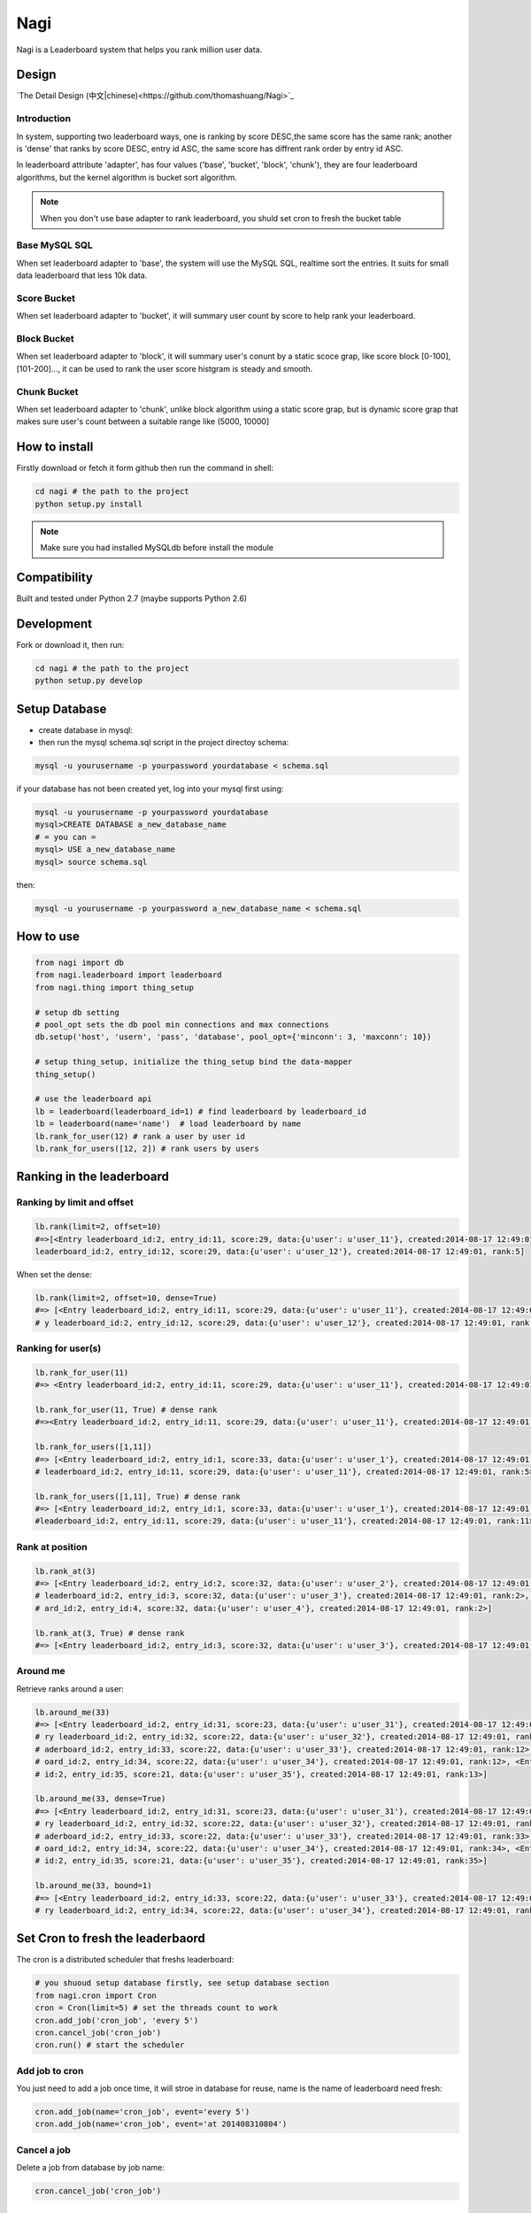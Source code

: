 Nagi
####

Nagi is a Leaderboard system that helps you rank million user data.




Design
======



`The Detail Design (中文|chinese)<https://github.com/thomashuang/Nagi>`_

Introduction
---------------

In system, supporting two leaderboard ways, one is ranking by score DESC,the same score has the same rank; another is 'dense' that ranks by score DESC, entry id ASC, the same score has diffrent rank order by entry id ASC.

In leaderboard attribute 'adapter', has four values ('base', 'bucket', 'block', 'chunk'), they are four leaderboard algorithms, but the kernel algorithm is bucket sort algorithm.

.. note:: When you don't use base adapter to rank leaderboard, you shuld set cron to fresh the bucket table





Base MySQL SQL 
--------------

When set leaderboard adapter to 'base', the system will use the MySQL SQL, realtime sort the entries.
It suits for small data leaderboard that less 10k data.

Score Bucket 
------------

When set leaderboard adapter to 'bucket',  it will summary user count by score to help rank your leaderboard.

Block Bucket
------------

When set leaderboard adapter to 'block', it will summary user's conunt by a static scoce grap, like score block [0-100], [101-200]...,
it can be used to rank the user score histgram is steady and smooth.

Chunk Bucket
------------

When set leaderboard adapter to 'chunk', unlike block algorithm using a static score grap, but is dynamic score grap that makes sure user's count between a suitable range like (5000, 10000]


How to install
==============

Firstly download or fetch it form github then run the command in shell:

.. code-block:: bash

    cd nagi # the path to the project
    python setup.py install

.. note:: Make sure you had installed MySQLdb before install the module

Compatibility
=============

Built and tested under Python 2.7 (maybe supports Python 2.6)

Development
===========

Fork or download it, then run:

.. code-block:: bash 

    cd nagi # the path to the project
    python setup.py develop


Setup Database
==============

* create database in mysql:
* then run the mysql schema.sql script in the project directoy schema:

.. code-block:: bash

    mysql -u yourusername -p yourpassword yourdatabase < schema.sql


if your database has not been created yet, log into your mysql first using:

.. code-block:: bash

    mysql -u yourusername -p yourpassword yourdatabase
    mysql>CREATE DATABASE a_new_database_name
    # = you can =
    mysql> USE a_new_database_name
    mysql> source schema.sql


then:

.. code-block:: bash

    mysql -u yourusername -p yourpassword a_new_database_name < schema.sql


How to use
==========

.. code-block:: python 

    from nagi import db
    from nagi.leaderboard import leaderboard
    from nagi.thing import thing_setup
    
    # setup db setting 
    # pool_opt sets the db pool min connections and max connections
    db.setup('host', 'usern', 'pass', 'database', pool_opt={'minconn': 3, 'maxconn': 10})

    # setup thing_setup, initialize the thing_setup bind the data-mapper
    thing_setup() 
    
    # use the leaderboard api
    lb = leaderboard(leaderboard_id=1) # find leaderboard by leaderboard_id
    lb = leaderboard(name='name')  # load leaderboard by name
    lb.rank_for_user(12) # rank a user by user id
    lb.rank_for_users([12, 2]) # rank users by users

Ranking in the leaderboard
==========================

Ranking by limit and offset
---------------------------

.. code-block:: python

    lb.rank(limit=2, offset=10)
    #=>[<Entry leaderboard_id:2, entry_id:11, score:29, data:{u'user': u'user_11'}, created:2014-08-17 12:49:01, ra
    leaderboard_id:2, entry_id:12, score:29, data:{u'user': u'user_12'}, created:2014-08-17 12:49:01, rank:5]

When set the dense:

.. code-block:: python

    lb.rank(limit=2, offset=10, dense=True)
    #=> [<Entry leaderboard_id:2, entry_id:11, score:29, data:{u'user': u'user_11'}, created:2014-08-17 12:49:01, rank:11>, <Entr
    # y leaderboard_id:2, entry_id:12, score:29, data:{u'user': u'user_12'}, created:2014-08-17 12:49:01, rank:12>]


Ranking for user(s)
-----------------

.. code-block:: python

    lb.rank_for_user(11)
    #=> <Entry leaderboard_id:2, entry_id:11, score:29, data:{u'user': u'user_11'}, created:2014-08-17 12:49:01, rank:5>

    lb.rank_for_user(11, True) # dense rank
    #=><Entry leaderboard_id:2, entry_id:11, score:29, data:{u'user': u'user_11'}, created:2014-08-17 12:49:01, rank:11>

    lb.rank_for_users([1,11])
    #=> [<Entry leaderboard_id:2, entry_id:1, score:33, data:{u'user': u'user_1'}, created:2014-08-17 12:49:01, rank:1>, <Entry
    # leaderboard_id:2, entry_id:11, score:29, data:{u'user': u'user_11'}, created:2014-08-17 12:49:01, rank:5>]

    lb.rank_for_users([1,11], True) # dense rank
    #=> [<Entry leaderboard_id:2, entry_id:1, score:33, data:{u'user': u'user_1'}, created:2014-08-17 12:49:01, rank:1>, <Entry
    #leaderboard_id:2, entry_id:11, score:29, data:{u'user': u'user_11'}, created:2014-08-17 12:49:01, rank:11>]

Rank at position
---------------

.. code-block:: python

    lb.rank_at(3)
    #=> [<Entry leaderboard_id:2, entry_id:2, score:32, data:{u'user': u'user_2'}, created:2014-08-17 12:49:01, rank:2>, <Entry
    # leaderboard_id:2, entry_id:3, score:32, data:{u'user': u'user_3'}, created:2014-08-17 12:49:01, rank:2>, <Entry leaderbo
    # ard_id:2, entry_id:4, score:32, data:{u'user': u'user_4'}, created:2014-08-17 12:49:01, rank:2>]

    lb.rank_at(3, True) # dense rank
    #=> [<Entry leaderboard_id:2, entry_id:3, score:32, data:{u'user': u'user_3'}, created:2014-08-17 12:49:01, rank:3>]

Around me
---------

Retrieve ranks around a user:

.. code-block:: python

    lb.around_me(33)
    #=> [<Entry leaderboard_id:2, entry_id:31, score:23, data:{u'user': u'user_31'}, created:2014-08-17 12:49:01, rank:11>, <Ent
    # ry leaderboard_id:2, entry_id:32, score:22, data:{u'user': u'user_32'}, created:2014-08-17 12:49:01, rank:12>, <Entry le
    # aderboard_id:2, entry_id:33, score:22, data:{u'user': u'user_33'}, created:2014-08-17 12:49:01, rank:12>, <Entry leaderb
    # oard_id:2, entry_id:34, score:22, data:{u'user': u'user_34'}, created:2014-08-17 12:49:01, rank:12>, <Entry leaderboard_
    # id:2, entry_id:35, score:21, data:{u'user': u'user_35'}, created:2014-08-17 12:49:01, rank:13>]

    lb.around_me(33, dense=True)
    #=> [<Entry leaderboard_id:2, entry_id:31, score:23, data:{u'user': u'user_31'}, created:2014-08-17 12:49:01, rank:31>, <Ent
    # ry leaderboard_id:2, entry_id:32, score:22, data:{u'user': u'user_32'}, created:2014-08-17 12:49:01, rank:32>, <Entry le
    # aderboard_id:2, entry_id:33, score:22, data:{u'user': u'user_33'}, created:2014-08-17 12:49:01, rank:33>, <Entry leaderb
    # oard_id:2, entry_id:34, score:22, data:{u'user': u'user_34'}, created:2014-08-17 12:49:01, rank:34>, <Entry leaderboard_
    # id:2, entry_id:35, score:21, data:{u'user': u'user_35'}, created:2014-08-17 12:49:01, rank:35>]

    lb.around_me(33, bound=1)
    #=> [<Entry leaderboard_id:2, entry_id:33, score:22, data:{u'user': u'user_33'}, created:2014-08-17 12:49:01, rank:12>, <Ent
    # ry leaderboard_id:2, entry_id:34, score:22, data:{u'user': u'user_34'}, created:2014-08-17 12:49:01, rank:12>]


Set Cron to fresh the leaderbaord
=================================

The cron is a distributed scheduler that freshs leaderboard:

.. code-block:: python

    # you shuoud setup database firstly, see setup database section
    from nagi.cron import Cron
    cron = Cron(limit=5) # set the threads count to work 
    cron.add_job('cron_job', 'every 5')
    cron.cancel_job('cron_job')
    cron.run() # start the scheduler

Add job to cron
---------------

You just need to add a job once time, it will stroe in database for reuse, name is the name of leaderboard need fresh:

.. code-block:: python

    cron.add_job(name='cron_job', event='every 5')
    cron.add_job(name='cron_job', event='at 201408310804')

Cancel a job
-------------

Delete a job from database by job name:

.. code-block:: python

    cron.cancel_job('cron_job')

Event
------

When you add job to scheduler, you see a event arugement. it is a specfic how to fresh leaderboard. Current event supports three types:

at
~~~

this event will only run once, in a future datetime, it should at least 1 minute speed from now: the pattern as below::

    at %Y%m%d%H%M

every
~~~~~

this event will run in loop by minute(s), the pattern is a  unsiged integer::

    every minute(s)

cron
~~~~

this event pattern is pattern of crontab, current supports::

      field          allowed values
      -----          --------------
      minute         0-59
      hour           0-23
      day of month   1-31
      month          1-12 
      day of week    0-7 

and the every sub pattern only support below regex expression format::

    ^(\d+-\d+/\d+)|(\d+-\d+)|(\d+)$

API
===

Model
-----

Leaderboard
~~~~~~~~~~~

Leaderboard has three attributes:

    :name: an unique name for human beings
    :leaderboard_id: an  identifier generate by mysql
    :adapter: the name of leaboarderd adapter, see the Desgin session

Entry
~~~~~

    :leaderboard_id: the leaboarderd id means what leaderboard the current entry beings
    :entry_id:  An unique identifier in one leaderboard, you can set user id as entry id
    :score: the user's score
    :data:  a custom json data, like '{"name": "Natume"}'
    :created: the entry creation datetime
    :rank:  only set in LeaderBoard when rank


Thing
-----

The Project Architecture is data mapper pattern. The most important parts are Thing and Model, Thing (Mapper) is Data Access Layer that performs bidirectional transfer of data between a persistent data store.

Thing is used to store the model to database, current supports "entry", "job", "leadebaord":

.. code-block:: python

    backed = Thing('entry')
    backed.save(Entry(...))


Entry Thing
~~~~~~~~~~~

    :find: load by leaderboard_id and eid
    :find_by_score: find entry by score from leaderboard
    :find_by_entry_ids: find entries by user ids
    :save: save entry to database, if duplicete, will update the entry
    :delete: delete the entry from database
    :total: the leaderboard entries total count

 
Leaderboard Thing
~~~~~~~~~~~~~~~~~

    :find: load leaderboard from database by leaderboard id
    :find_by_name: load job from database by name
    :save: if leaderboard_id is None, create a new in database, else update
    :delete: delele leaderboard from database by Leaderboard(leaderboard_id)



LICENSE
=======

    Copyright (C) 2014 Thomas Huang

    This program is free software: you can redistribute it and/or modify
    it under the terms of the GNU General Public License as published by
    the Free Software Foundation, version 2 of the License.

    This program is distributed in the hope that it will be useful,
    but WITHOUT ANY WARRANTY; without even the implied warranty of
    MERCHANTABILITY or FITNESS FOR A PARTICULAR PURPOSE.  See the
    GNU General Public License for more details.

    You should have received a copy of the GNU General Public License
    along with this program.  If not, see <http://www.gnu.org/licenses/>.


